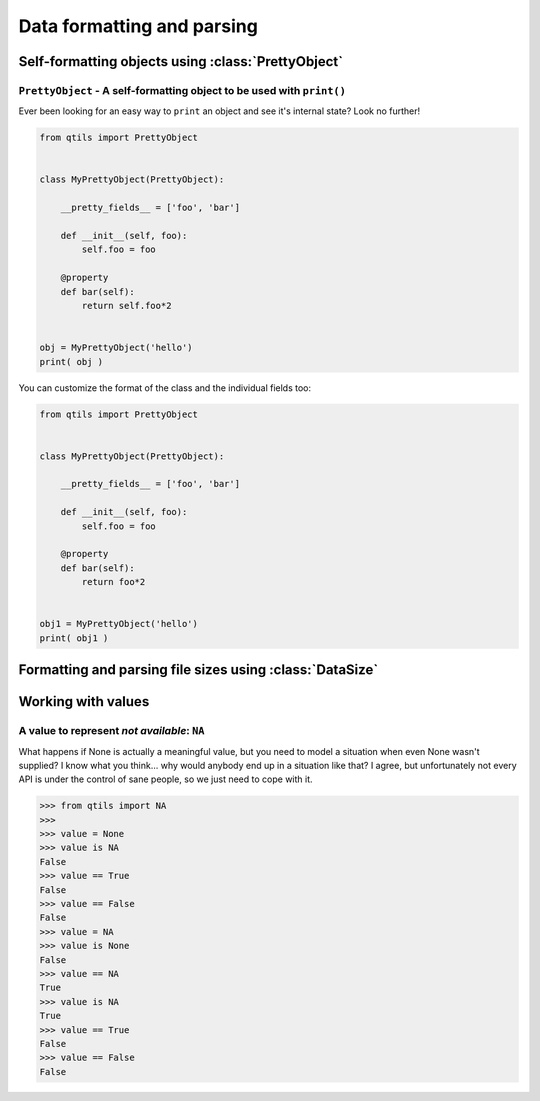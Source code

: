 
.. _tut_formatting:

=========================================================
Data formatting and parsing
=========================================================


.. _tut_prettyobject:


Self-formatting objects using :class:`PrettyObject`
=======================================================


``PrettyObject`` - A self-formatting object to be used with ``print()``
~~~~~~~~~~~~~~~~~~~~~~~~~~~~~~~~~~~~~~~~~~~~~~~~~~~~~~~~~~~~~~~~~~~~~~~~~~~

Ever been looking for an easy way to ``print`` an object and see it's internal state? Look no further!

.. code-block:: python

    from qtils import PrettyObject


    class MyPrettyObject(PrettyObject):

        __pretty_fields__ = ['foo', 'bar']

        def __init__(self, foo):
            self.foo = foo

        @property
        def bar(self):
            return self.foo*2


    obj = MyPrettyObject('hello')
    print( obj )


You can customize the format of the class and the individual fields too:


.. code-block:: python

    from qtils import PrettyObject


    class MyPrettyObject(PrettyObject):

        __pretty_fields__ = ['foo', 'bar']

        def __init__(self, foo):
            self.foo = foo

        @property
        def bar(self):
            return foo*2


    obj1 = MyPrettyObject('hello')
    print( obj1 )


.. _tut_datasize:

Formatting and parsing file sizes using :class:`DataSize`
============================================================




.. _tut_values:

Working with values
======================


A value to represent `not available`: ``NA``
~~~~~~~~~~~~~~~~~~~~~~~~~~~~~~~~~~~~~~~~~~~~~~~~~~~~~~~~~~~~~~~~~~~~~~~~~~~~~~~~~~~~~~~~~

What happens if None is actually a meaningful value, but you need to model a situation when even None 
wasn't supplied? I know what you think... why would anybody end up in a situation like that? I agree, but 
unfortunately not every API is under the control of sane people, so we just need to cope with it.


.. code-block:: python

    >>> from qtils import NA
    >>> 
    >>> value = None
    >>> value is NA
    False
    >>> value == True
    False
    >>> value == False
    False
    >>> value = NA
    >>> value is None
    False
    >>> value == NA
    True
    >>> value is NA
    True
    >>> value == True
    False
    >>> value == False
    False
